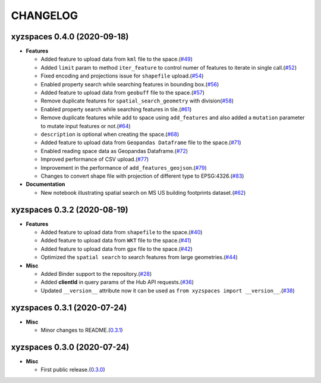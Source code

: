 CHANGELOG
=========

xyzspaces 0.4.0 (2020-09-18)
----------------------------

* **Features**

  * Added feature to upload data from ``kml`` file to the space.(`#49 <https://github.com/heremaps/xyz-spaces-python/pull/49>`__)
  * Added ``limit`` param to method ``iter_feature`` to control numer of features to iterate in single call.(`#52 <https://github.com/heremaps/xyz-spaces-python/pull/52>`__)
  * Fixed encoding and projections issue for ``shapefile`` upload.(`#54 <https://github.com/heremaps/xyz-spaces-python/pull/54>`__)
  * Enabled property search while searching features in bounding box.(`#56 <https://github.com/heremaps/xyz-spaces-python/pull/56>`__)
  * Added feature to upload data from ``geobuff`` file to the space.(`#57 <https://github.com/heremaps/xyz-spaces-python/pull/57>`__)
  * Remove duplicate features for ``spatial_search_geometry`` with division(`#58 <https://github.com/heremaps/xyz-spaces-python/pull/58>`__)
  * Enabled property search while searching features in tile.(`#61 <https://github.com/heremaps/xyz-spaces-python/pull/61>`__)
  * Remove duplicate features while add to space using ``add_features`` and also added a ``mutation`` parameter to mutate input features or not.(`#64 <https://github.com/heremaps/xyz-spaces-python/pull/64>`__)
  * ``description`` is optional when creating the space.(`#68 <https://github.com/heremaps/xyz-spaces-python/pull/68>`__)
  * Added feature to upload data from ``Geopandas Dataframe`` file to the space.(`#71 <https://github.com/heremaps/xyz-spaces-python/pull/71>`__)
  * Enabled reading space data as Geopandas Dataframe.(`#72 <https://github.com/heremaps/xyz-spaces-python/pull/72>`__)
  * Improved performance of CSV upload.(`#77 <https://github.com/heremaps/xyz-spaces-python/pull/77>`__)
  * Improvement in the performance of ``add_features_geojson``.(`#79 <https://github.com/heremaps/xyz-spaces-python/pull/79>`__)
  * Changes to convert shape file with projection of different type to EPSG:4326.(`#83 <https://github.com/heremaps/xyz-spaces-python/pull/83>`__)

* **Documentation**

  * New notebook illustrating spatial search on MS US building footprints dataset.(`#62 <https://github.com/heremaps/xyz-spaces-python/pull/62>`__)

xyzspaces 0.3.2 (2020-08-19)
----------------------------

* **Features**

  * Added feature to upload data from ``shapefile`` to the space.(`#40 <https://github.com/heremaps/xyz-spaces-python/pull/40>`__)
  * Added feature to upload data from ``WKT`` file to the space.(`#41 <https://github.com/heremaps/xyz-spaces-python/pull/41>`__)
  * Added feature to upload data from ``gpx`` file to the space.(`#42 <https://github.com/heremaps/xyz-spaces-python/pull/42>`__)
  * Optimized the ``spatial search`` to search features from large geometries.(`#44 <https://github.com/heremaps/xyz-spaces-python/pull/44>`__)

* **Misc**

  * Added Binder support to the repository.(`#28 <https://github.com/heremaps/xyz-spaces-python/pull/28>`__)
  * Added **clientId** in query params of the Hub API requests.(`#36 <https://github.com/heremaps/xyz-spaces-python/pull/36>`__)
  * Updated ``__version__`` attribute now it can be used as ``from xyzspaces import __version__``.(`#38 <https://github.com/heremaps/xyz-spaces-python/pull/38>`__)

xyzspaces 0.3.1 (2020-07-24)
----------------------------

* **Misc**

  * Minor changes to README.(`0.3.1 <https://github.com/heremaps/xyz-spaces-python/releases/tag/0.3.1>`__)

xyzspaces 0.3.0 (2020-07-24)
----------------------------

* **Misc**

  * First public release.(`0.3.0 <https://github.com/heremaps/xyz-spaces-python/releases/tag/0.3>`__)
